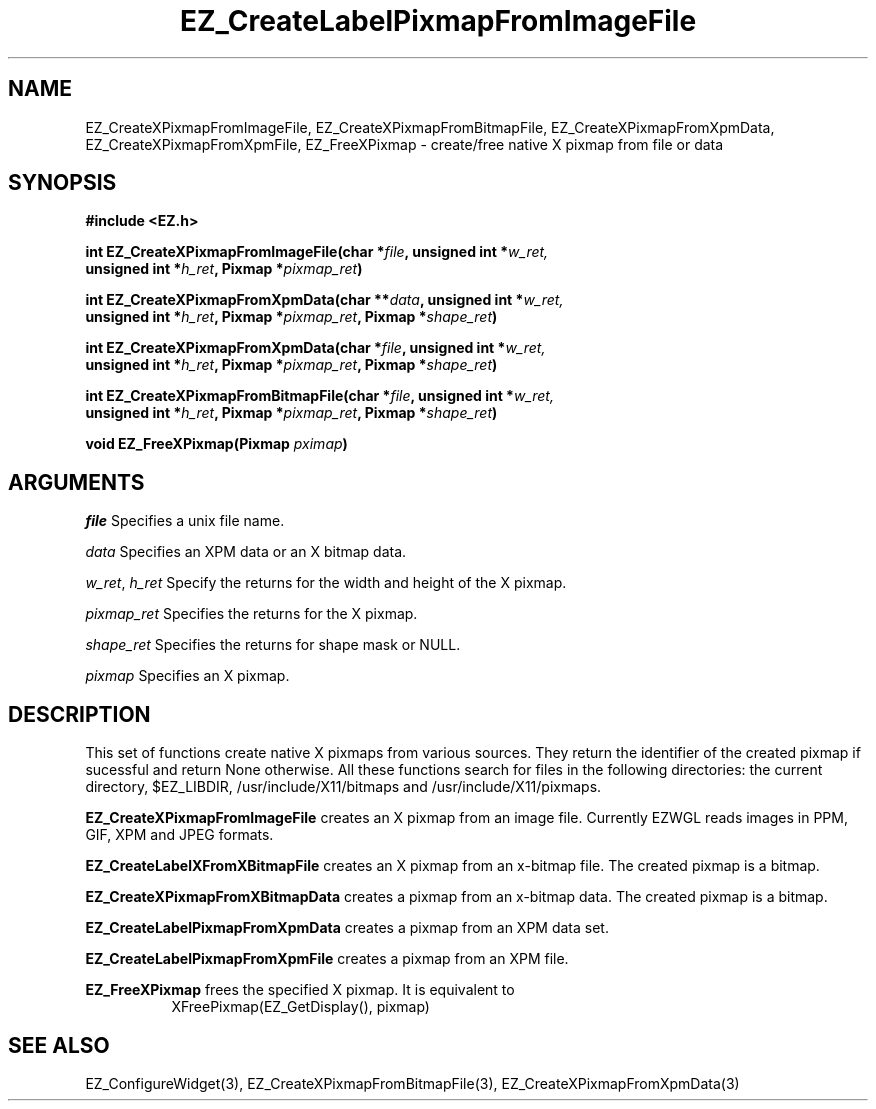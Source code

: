 '\"
'\" Copyright (c) 1997 Maorong Zou
'\" 
.TH EZ_CreateLabelPixmapFromImageFile 3 "" EZWGL "EZWGL Functions"
.BS
.SH NAME
EZ_CreateXPixmapFromImageFile, EZ_CreateXPixmapFromBitmapFile, 
EZ_CreateXPixmapFromXpmData, EZ_CreateXPixmapFromXpmFile,
EZ_FreeXPixmap  \- create/free native X pixmap from file or data

.SH SYNOPSIS
.nf
.B #include <EZ.h>
.sp
.BI "int EZ_CreateXPixmapFromImageFile(char *" file ", unsigned int *" w_ret,
.BI  "         unsigned int *" h_ret ", Pixmap *"pixmap_ret )

.BI "int EZ_CreateXPixmapFromXpmData(char **" data ", unsigned int *" w_ret,
.BI  "         unsigned int *" h_ret ", Pixmap *"pixmap_ret ", Pixmap *" shape_ret )

.BI "int EZ_CreateXPixmapFromXpmData(char *" file ", unsigned int *" w_ret,
.BI  "         unsigned int *" h_ret ", Pixmap *"pixmap_ret ", Pixmap *" shape_ret )

.BI "int EZ_CreateXPixmapFromBitmapFile(char *" file ", unsigned int *" w_ret,
.BI  "         unsigned int *" h_ret ", Pixmap *"pixmap_ret ", Pixmap *" shape_ret )

.BI "void EZ_FreeXPixmap(Pixmap "pximap )

.SH ARGUMENTS
\fIfile\fR  Specifies a unix file name.
.sp
\fIdata\fR  Specifies an XPM data or an X bitmap data.
.sp
\fIw_ret\fR, \fIh_ret\fR  Specify the returns for the width and height
of the X pixmap.
.sp
\fIpixmap_ret\fR   Specifies the returns for the X pixmap.
.sp
\fIshape_ret\fR   Specifies the returns for shape mask or NULL.
.sp
\fIpixmap\fR   Specifies an X pixmap.

.SH DESCRIPTION
.PP
This set of functions create native  X pixmaps from various sources. 
They return the identifier of the created pixmap if sucessful and
return None otherwise.  All these functions search for files in
the following directories: the current directory, $EZ_LIBDIR, 
/usr/include/X11/bitmaps and /usr/include/X11/pixmaps.
.PP
\fBEZ_CreateXPixmapFromImageFile\fR  creates an X pixmap from an
image file. Currently EZWGL reads images in PPM, GIF, XPM and JPEG
formats.
.PP
\fBEZ_CreateLabelXFromXBitmapFile\fR  creates an X pixmap from an
x-bitmap file. The created pixmap is a bitmap.
.PP
\fBEZ_CreateXPixmapFromXBitmapData\fR  creates a pixmap from an
x-bitmap data. The created pixmap is a bitmap.
.PP
\fBEZ_CreateLabelPixmapFromXpmData\fR creates a pixmap from an
XPM data set.
.PP
\fBEZ_CreateLabelPixmapFromXpmFile\fR creates a pixmap from an
XPM file.
.PP
\fBEZ_FreeXPixmap\fR frees the specified X pixmap. It is equivalent to
.br
.in +8
XFreePixmap(EZ_GetDisplay(), pixmap)
.in -8

.SH "SEE ALSO"
EZ_ConfigureWidget(3), EZ_CreateXPixmapFromBitmapFile(3),
EZ_CreateXPixmapFromXpmData(3)
.br



